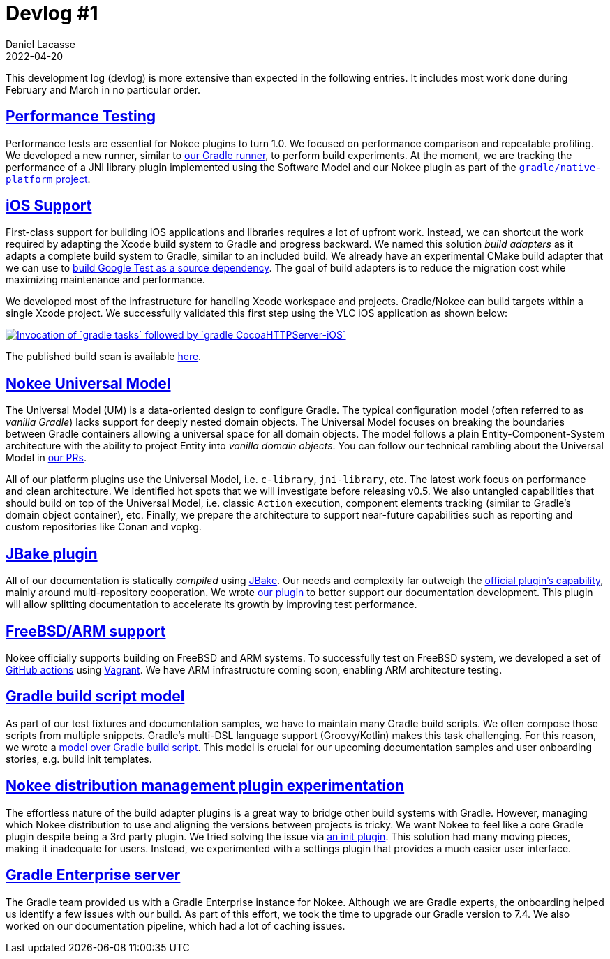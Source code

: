 :idprefix:
:icons: font
:encoding: utf-8
:lang: en-US
:sectanchors: true
:sectlinks: true
:linkattrs: true
:jbake-permalink: devlog-1
:jbake-id: {jbake-permalink}
[[devlog_1]]
= Devlog #1
Daniel Lacasse
2022-04-20
:jbake-type: blog_post
:jbake-status: published
:jbake-tags: devlog
:jbake-description: Development log #1
//:jbake-leadimage: empty.png
//:jbake-leadimagealt: empty
:jbake-twitter: { "creator": "@lacasseio" }
:ref-jbake: https://jbake.org/
:ref-jbake-official-plugin: https://github.com/jbake-org/jbake-gradle-plugin
:ref-jbake-nokee-plugin: https://github.com/nokeedev/jbake-gradle-plugin
:ref-gradle-native-platform: https://github.com/gradle/native-platform
:ref-nokee-prs: https://github.com/nokeedev/gradle-native/pulls
:ref-nokee-init-plugin: https://github.com/nokeedev/init.nokee.dev
:ref-github-nokee-actions: https://github.com/nokeedev/actions
:ref-vagrant: https://www.vagrantup.com/
:ref-gradle-runner: https://github.com/gradle-plugins/toolbox/blob/main/subprojects/gradle-runner-kit-api/src/main/java/dev/gradleplugins/runnerkit/GradleRunner.java
:ref-build-script-model: https://github.com/nokeedev/gradle-native/tree/master/gradle/libraries/gradle-build-script
:ref-google-test-source-dependency: https://github.com/nokeedev/gradle-native/blob/master/subprojects/testing-native/src/functionalTest/groovy/dev/nokee/testing/googletest/GoogleTestTestSuiteFunctionalTest.groovy#L31-L88

This development log (devlog) is more extensive than expected in the following entries.
It includes most work done during February and March in no particular order.

== Performance Testing

Performance tests are essential for Nokee plugins to turn 1.0.
We focused on performance comparison and repeatable profiling.
We developed a new runner, similar to link:{ref-gradle-runner}[our Gradle runner], to perform build experiments.
At the moment, we are tracking the performance of a JNI library plugin implemented using the Software Model and our Nokee plugin as part of the link:{ref-gradle-native-platform}[`gradle/native-platform` project].

== iOS Support

First-class support for building iOS applications and libraries requires a lot of upfront work.
Instead, we can shortcut the work required by adapting the Xcode build system to Gradle and progress backward.
We named this solution _build adapters_ as it adapts a complete build system to Gradle, similar to an included build.
We already have an experimental CMake build adapter that we can use to link:{ref-google-test-source-dependency}[build Google Test as a source dependency].
The goal of build adapters is to reduce the migration cost while maximizing maintenance and performance.

We developed most of the infrastructure for handling Xcode workspace and projects.
Gradle/Nokee can build targets within a single Xcode project.
We successfully validated this first step using the VLC iOS application as shown below:

image::https://asciinema.org/a/1qZfiGloCtyI8whxo8NeGplpH.svg[link="https://asciinema.org/a/1qZfiGloCtyI8whxo8NeGplpH", alt="Invocation of `gradle tasks` followed by `gradle CocoaHTTPServer-iOS`"]

The published build scan is available link:https://scans.gradle.com/s/r3klqo6dmdkna[here].

== Nokee Universal Model

The Universal Model (UM) is a data-oriented design to configure Gradle.
The typical configuration model (often referred to as _vanilla Gradle_) lacks support for deeply nested domain objects.
The Universal Model focuses on breaking the boundaries between Gradle containers allowing a universal space for all domain objects.
The model follows a plain Entity-Component-System architecture with the ability to project Entity into _vanilla domain objects_.
You can follow our technical rambling about the Universal Model in link:{ref-nokee-prs}[our PRs].

All of our platform plugins use the Universal Model, i.e. `c-library`, `jni-library`, etc.
The latest work focus on performance and clean architecture.
We identified hot spots that we will investigate before releasing v0.5.
We also untangled capabilities that should build on top of the Universal Model, i.e. classic `Action` execution, component elements tracking (similar to Gradle's domain object container), etc.
Finally, we prepare the architecture to support near-future capabilities such as reporting and custom repositories like Conan and vcpkg.

== JBake plugin

All of our documentation is statically _compiled_ using link:{ref-jbake}[JBake].
Our needs and complexity far outweigh the link:{ref-jbake-official-plugin}[official plugin's capability], mainly around multi-repository cooperation.
We wrote link:{ref-jbake-nokee-plugin}[our plugin] to better support our documentation development.
This plugin will allow splitting documentation to accelerate its growth by improving test performance.

== FreeBSD/ARM support

Nokee officially supports building on FreeBSD and ARM systems.
To successfully test on FreeBSD system, we developed a set of link:{ref-github-nokee-actions}[GitHub actions] using link:{ref-vagrant}[Vagrant].
We have ARM infrastructure coming soon, enabling ARM architecture testing.

== Gradle build script model

As part of our test fixtures and documentation samples, we have to maintain many Gradle build scripts.
We often compose those scripts from multiple snippets.
Gradle's multi-DSL language support (Groovy/Kotlin) makes this task challenging.
For this reason, we wrote a link:{ref-build-script-model}[model over Gradle build script].
This model is crucial for our upcoming documentation samples and user onboarding stories, e.g. build init templates.

== Nokee distribution management plugin experimentation

The effortless nature of the build adapter plugins is a great way to bridge other build systems with Gradle.
However, managing which Nokee distribution to use and aligning the versions between projects is tricky.
We want Nokee to feel like a core Gradle plugin despite being a 3rd party plugin.
We tried solving the issue via link:{ref-nokee-init-plugin}[an init plugin].
This solution had many moving pieces, making it inadequate for users.
Instead, we experimented with a settings plugin that provides a much easier user interface.

== Gradle Enterprise server

The Gradle team provided us with a Gradle Enterprise instance for Nokee.
Although we are Gradle experts, the onboarding helped us identify a few issues with our build.
As part of this effort, we took the time to upgrade our Gradle version to 7.4.
We also worked on our documentation pipeline, which had a lot of caching issues.
